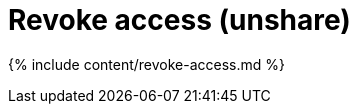 = Revoke access (unshare)
:last_updated: 11/15/2019
:permalink: /:collection/:path.html
:sidebar: mydoc_sidebar
:summary: Learn how to revoke access to an object.

{% include content/revoke-access.md %}
